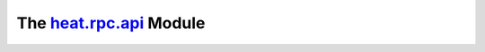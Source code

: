 
The `heat.rpc.api <../../api/heat.rpc.api.rst#module-heat.rpc.api>`_ Module
===========================================================================

